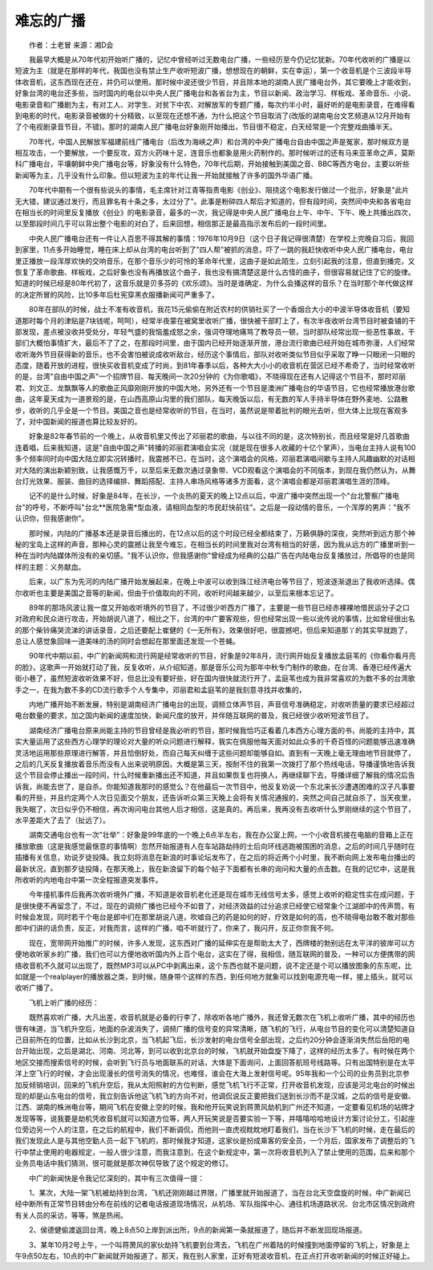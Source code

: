 难忘的广播
-----------

　　作者：土老冒 来源：湘D会

　　我最早大概是从70年代初开始听广播的，记忆中曾经听过无数电台广播，一些经历至今仍记忆犹新。70年代收听的广播是以短波为主（就是在那样的年代，我国也没有禁止生产收听短波广播，想想现在的朝鲜，实在幸运），第一个收音机是个三波段半导体收音机，这东西现在还在，并仍可以使用。那时候中波还很少节目，并且除本地的湖南人民广播电台外，其它要晚上才能收到，好象台湾的电台还多些，当时国内的电台以中央人民广播电台和各省台为主，节目以新闻、政治学习、样板戏、革命音乐、小说、电影录音和广播剧为主，有对工人、对学生、对贫下中农、对解放军的专题广播，每次约半小时，最好听的是电影录音，在难得看到电影的时代，电影录音被做的十分精致，以至现在还想不通，为什么把这个节目取消了(改版的湖南电台文艺频道从12月开始有了个电视剧录音节目，不错)。那时的湖南人民广播电台好象刚开始播出，节目很不稳定，白天经常是一个完整戏曲播半天。

　　70年代，中国人民解放军福建前线广播电台（后改为海峡之声）和台湾的中央广播电台自由中国之声是冤家，那时候双方是相互攻击，一个要解放，一个要反攻，双方火药味十足，连音乐也都象是用火药制作的。那时候听过的还有马来亚革命之声，莫斯科广播电台，平壤朝鲜中央广播电台等，好象没有什么特色，70年代后期，开始接触到美国之音、BBC等西方电台，主要以听些新闻等为主，几乎没有什么印象。但以短波为主的年代让我一开始就接触了许多的国外华语广播。

　　70年代中期有一个很有些说头的事情，毛主席针对江青等指责电影《创业》、阻挠这个电影发行做过一个批示，好象是"此片无大错，建议通过发行，而且罪名有十条之多，太过分了"。此事是粉碎四人帮后才知道的，但有段时间，突然间中央和各省电台在相当长的时间里反复播放《创业》的电影录音，最多的一次，我记得是中央人民广播电台上午、中午、下午、晚上共播出四次，以至那段时间几乎可以背出整个电影的对白了，后来回想，相信那正是最高指示发布后的一段时间里。

　　中央人民广播电台还有一件让人百思不得其解的事情：1976年10月9日（这个日子我记得很清楚）在学校上完晚自习后，我回到家里，11点多开始睡觉，睡在床上却从台湾的电台听到了"四人帮"被抓的消息，吓了一跳的我赶快收听中央人民广播电台，电台里正播放一段浑厚欢快的交响音乐，在那个音乐少的可怜的革命年代里，这曲子是如此陌生，立刻引起我的注意，但直到播完，又恢复了革命歌曲、样板戏，之后好象也没有再播放这个曲子，我也没有搞清楚这是什么古怪的曲子，但很容易就记住了它的旋律。知道的时候已经是80年代初了，这音乐就是贝多芬的《欢乐颂》。当时是谁确定、为什么会播这样的音乐？在当时那个年代做这样的决定所冒的风险，比10多年后杜宪穿黑衣服播新闻可严重多了。

　　80年在部队的时候，战士不准有收音机，我花15元偷偷在附近农村的供销社买了一个香烟合大小的中波半导体收音机（要知道那时每个月的津贴是7块钱呢，呵呵），经常半夜蒙在被窝里收听广播，很快被干部盯上了，有次半夜收听台湾节目时被查铺的干部发现，差点被没收并受处分，年轻气盛的我恼羞成怒之余，强词夺理地痛骂了教导员一顿，当时部队经常出现一些恶性事故，干部们大概怕事情扩大，最后不了了之，在那段时间里，由于国内已经开始逐渐开放，港台流行歌曲已经开始在城市弥漫，人们经常收听海外节目获得新的音乐，也不会害怕被说成收听敌台，经历这个事情后，部队对收听类似节目似乎采取了睁一只眼闭一只眼的态度，随着开放的进程，很快买收音机变成了时尚，到81年春季以后，各种大大小小的收音机在营区已经不希奇了，当时经常收听的是，台湾"自由中国之声"一个招牌节目、每天晚间一次20分钟的《为你歌唱》，不晓得现在还有人记得这个节目不，那时邓丽君、刘文正、龙飘飘等人的歌曲正风靡刚刚开放的中国大地，另外还有一个节目是澳洲广播电台的华语节目，它也经常播放港台歌曲，这年夏天成为一道景观的是，在山西高原山沟里的我们部队，每天晚饭以后，有无数的军人手持半导体在野外麦地、公路散步，收听的几乎全是一个节目。美国之音也是经常收听的节目，在当时，虽然说是带着批判的眼光去听，但大体上比现在客观多了，对中国新闻的报道也算比较友好的。

　　好象是82年春节前的一个晚上，从收音机里又传出了邓丽君的歌曲，与以往不同的是，这次特别长，而且经常是好几首歌曲连着唱，后来我知道，这是"自由中国之声"转播的邓丽君演唱会实况（就是现在很多人收藏的十亿个掌声），当电台主持人说有100多个频率同时向中国大陆立即实况转播时，我震撼不已，在当时，这个演唱会的风格，邓丽君演唱间歇与主持人风趣幽默的对话相对大陆的演出新颖别致，让我感慨万千，以至后来无数次通过录象带、VCD观看这个演唱会的不同版本，到现在我仍然认为，从舞台灯光效果、服装、曲目的选择编排、舞蹈搭配、主持人串场风格等诸多方面看，这个演唱会都是邓丽君演唱生涯的顶峰。

　　记不的是什么时候，好象是84年，在长沙，一个炎热的夏天的晚上12点以后，中波广播中突然出现一个"台北警察广播电台"的呼号，不断呼叫"台北**医院急需*型血液，请相同血型的市民赶快前往"。之后是一段动情的音乐，一个浑厚的男声："我不认识你，但我感谢你"。

　　那时候，内陆的广播基本还是录音后播出的，在12点以后的这个时段已经全都结束了，万籁俱静的深夜，突然听到远方那个神秘的宝岛上这样的声音，那种心灵的震撼让我至今难忘，在相当长的时间里我对台湾有相当的好感，因为我从远方的广播里听到一种在当时内陆媒体所没有的亲切感。"我不认识你，但我感谢你"曾经成为经典的公益广告在内陆电台反复播放过，所倡导的也是同样的主题：义务献血。

　　后来，以广东为先河的内陆广播开始发展起来，在晚上中波可以收到珠江经济电台等节目了，短波逐渐退出了我收听选择。偶尔收听也主要是美国之音等的新闻，但由于价值取向的不同，收听时间越来越少，以至后来根本忘记了。

　　89年的那场风波让我一度又开始收听境外的节目了，不过很少听西方广播了，主要是一些节目已经赤裸裸地借民运分子之口对政府和民众进行攻击，开始胡说八道了，相比之下，台湾的中广要客观些，但也经常出现一些以讹传讹的事情，比如曾经很出名的那个柴铃痛哭流涕的讲话录音，之后还要配上崔健的《一无所有》，效果很好吧，很震撼吧，但后来知道那丫的其实早就跑了，总让人感觉象回味一道美味的汤的同时会想起在那里面还发现一个苍蝇。

　　90年代中期以前，中广的新闻网和流行网是经常收听的节目，好象是92年8月，流行网开始反复播放孟庭苇的《你看你看月亮的脸》，这歌声一开始就打动了我，反复收听，从介绍知道，那是音乐公司为那年中秋专门制作的歌曲，在台湾、香港已经传遍大街小巷了，虽然短波收听效果不好，但总比没有要好些，好在国内很快就流行开了，孟庭苇也成为我非常喜欢的为数不多的台湾歌手之一，在我为数不多的CD流行歌手个人专集中，邓丽君和孟庭苇的是我刻意寻找并收集的，

　　内地广播开始不断发展，特别是湖南经济广播电台的出现，调频立体声节目，声音信号准确稳定，对收听质量的要求已经超过电台数量的要求，加之国内新闻的速度加快，新闻尺度的放开，并伴随互联网的普及，我已经很少收听短波节目了。

　　湖南经济广播电台原来尚能主持的节目曾经是我必听的节目，那时候我恰巧正看着几本西方心理方面的书，尚能的主持中，其实大量运用了这些西方心理学的理论对大量的听众问题进行解释，我实在佩服他每天面对如此众多的千奇百怪的问题能够迅速准确灵活地运用那些原理进行解答，并且恰倒好处，而自己每天纠缠于这些问题却能够自如。直到有一天晚上毫无理由地节目就停了，之后的几天反复播放着音乐而没有人出来说明原因，大概是第三天，按耐不住的我第一次拨打了那个热线电话，导播谨慎地告诉我这个节目会停止播出一段时间，什么时候重新播出还不知道，并且如果恢复也将换人，再继续聊下去，导播详细了解我的情况后告诉我，尚能去世了，是自杀。你能知道我那时的感觉么？在他最后一次节目中，他反复劝说一个东北来长沙遭遇困难的汉子凡事要看的开些，并且约定两个人次日见面交个朋友，还告诉听众第三天晚上会将有关情况通报的，突然之间自己就自杀了，当天夜里，我失眠了，次日似乎仍不相信，再次询问电台其他人后才相信，这是真的。再后来，我再没有去收听什么罗刚继续的这个节目了，水平差距大了去了（扯远了）。

　　湖南交通电台也有一次"壮举"：好象是99年底的一个晚上6点半左右，我在办公室上网，一个小收音机接在电脑的音箱上正在播放歌曲（这是我感觉最惬意的事情啊）忽然开始报道有人在车站路劫持的士后向环线逃跑被围困的消息，之后的时间几乎随时在插播有关信息，劝说歹徒投降。我立刻将消息在新浪的时事论坛发布了，在之后的将近两个小时里，我不断向网上发布电台播出的最新状况，直到那歹徒投降，在那天晚上，我在新浪留下的每个帖子下面都有长串的询问和大量的点击数。在我的记忆中，这是我所收听的内地电台中第一次全程报道突发事件。

　　今年撞机事件后我再次收听境外广播，不知道是收音机老化还是现在城市无线信号太多，感觉上收听的稳定性实在成问题，于是很快便不再留念了，不过，现在的调频广播也已经今不如昔了，对经济效益的过分追求已经使它经常象个江湖郎中的传声筒，有时候会发现，同时若干个电台是郎中们在那里胡说八道，吹嘘自己的药是如何的好，疗效是如何的高，也不晓得电台敢不敢对那些郎中们讲的话负责，反正，对我而言，这样的广播，咱不听就行了，你来了，我闪开，反正你奈我不何。

　　现在，宽带网开始推广的时候，许多人发现，这东西对广播的延伸实在是帮助太大了，西牌楼的勃别远在太平洋的彼岸可以方便地收听家乡的广播，我们也可以方便地收听国内外上百个电台，这实在了得，我相信，随互联网的普及，一种可以方便携带的网络收音机不久就可以出现了，既然MP3可以从PC中剥离出来，这个东西也就不是问题，说不定还是个可以播放图象的东东呢，比如就是一个realplayer的播放器之类，到时候，随身带个这样的东西，到任何地方就象可以找到电源充电一样，接上插头，就可以收听广播了。

　　飞机上听广播的经历：

　　既然喜欢听广播，大凡出差，收音机就是必备的行李了，除收听各地广播外，我还曾无数次在飞机上收听广播，其中的经历也很有味道，当飞机升空后，地面的杂波消失了，调频广播的信号变的异常清晰，随飞机的飞行，从电台节目的变化可以清楚知道自己目前所在的位置，比如从长沙到北京，当飞机起飞后，长沙发射的电台信号全部出现，之后约20分钟会逐渐消失然后岳阳的电台开始出现，之后是湖北、河南、河北等，到可以收到北京台的时候，飞机就开始盘旋下降了，这样的经历太多了。有时候在两个地区交接而搜索信号的时候，会听到飞行员与地面联系的对话，大体是下面询问，上面回答航班号线路等。只有出国特别是在太平洋上空飞行的时候，才会出现漫长的信号消失的情况，也难怪，谁会在大海上发射信号呢。95年我和一个公司的业务员到北京参加反倾销培训，回来的飞机升空后，我从太阳照射的方位判断，感觉飞机飞行不正常，打开收音机发现，应该是河北电台的时候出现的却是山东电台的信号，我立刻告诉他这飞机飞的方向不对，他调侃说反正要把我们送到长沙而不是汉城，之后的信号是安徽、江西、湖南的株洲电台等，期间飞机在安徽上空的时候，我和他开玩笑说到蒋萧风劫机到广州还不知道，一定要看见机场的站牌才发现等等，说我要是劫机凭收音机就可以知道方位等，两人开玩笑说是否要实验一下等，并嘻嘻哈哈地设计方案讨论分工，引起座位旁边另一个人的注意，在之后的航程中，我们不断调侃，而他则一直虎视眈眈地盯着我们，当在长沙下飞机的时候，走在最后的我们发现此人是与其他空勤人员一起下飞机的，那时候我才知道，这家伙是扮成乘客的安全员，一个月后，国家发布了调整后的飞行中禁止使用的电器规定，一般人很少注意，而我注意到，在这个新规定中，第一次将收音机列入了禁止使用的范围，后来和那个业务员电话中我们猜测，很可能就是那次神侃导致了这个规定的修订。

　　中广的新闻快是令我记忆深刻的，其中有三次值得一提：

　　1、某次，大陆一架飞机被劫持到台湾，飞机还刚刚越过界限，广播里就开始报道了，当在台北天空盘旋的时候，中广新闻已经中断所有正常节目转由分布在前线的记者电话报道现场情况，从机场、军队指挥中心、通往机场道路状况、台北市区情况到政府有关人员的采访，等等，煞是热闹。

　　2、侯德健偷渡返回台湾，晚上8点50上岸到派出所，9点的新闻第一条就报道了，随后并不断发回现场报道。

　　3、某年10月2号上午，一个叫蒋萧风的家伙劫持飞机要到台湾去，飞机在广州着陆的时候撞到地面停留的飞机上，好象是上午9点50左右，10点的中广新闻就开始报道了，那天，我在别人家里，正好有短波收音机，在正点打开收听新闻的时候正好碰上。

